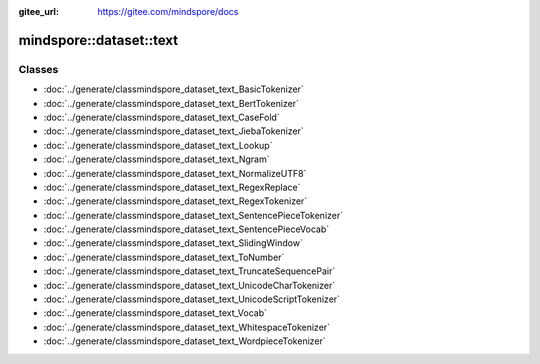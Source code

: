 :gitee_url: https://gitee.com/mindspore/docs


.. _namespace_mindspore__dataset__text:

mindspore::dataset::text
==================================



Classes
-------


- :doc:`../generate/classmindspore_dataset_text_BasicTokenizer`
- :doc:`../generate/classmindspore_dataset_text_BertTokenizer`
- :doc:`../generate/classmindspore_dataset_text_CaseFold`
- :doc:`../generate/classmindspore_dataset_text_JiebaTokenizer`
- :doc:`../generate/classmindspore_dataset_text_Lookup`
- :doc:`../generate/classmindspore_dataset_text_Ngram`
- :doc:`../generate/classmindspore_dataset_text_NormalizeUTF8`
- :doc:`../generate/classmindspore_dataset_text_RegexReplace`
- :doc:`../generate/classmindspore_dataset_text_RegexTokenizer`
- :doc:`../generate/classmindspore_dataset_text_SentencePieceTokenizer`
- :doc:`../generate/classmindspore_dataset_text_SentencePieceVocab`
- :doc:`../generate/classmindspore_dataset_text_SlidingWindow`
- :doc:`../generate/classmindspore_dataset_text_ToNumber`
- :doc:`../generate/classmindspore_dataset_text_TruncateSequencePair`
- :doc:`../generate/classmindspore_dataset_text_UnicodeCharTokenizer`
- :doc:`../generate/classmindspore_dataset_text_UnicodeScriptTokenizer`
- :doc:`../generate/classmindspore_dataset_text_Vocab`
- :doc:`../generate/classmindspore_dataset_text_WhitespaceTokenizer`
- :doc:`../generate/classmindspore_dataset_text_WordpieceTokenizer`
